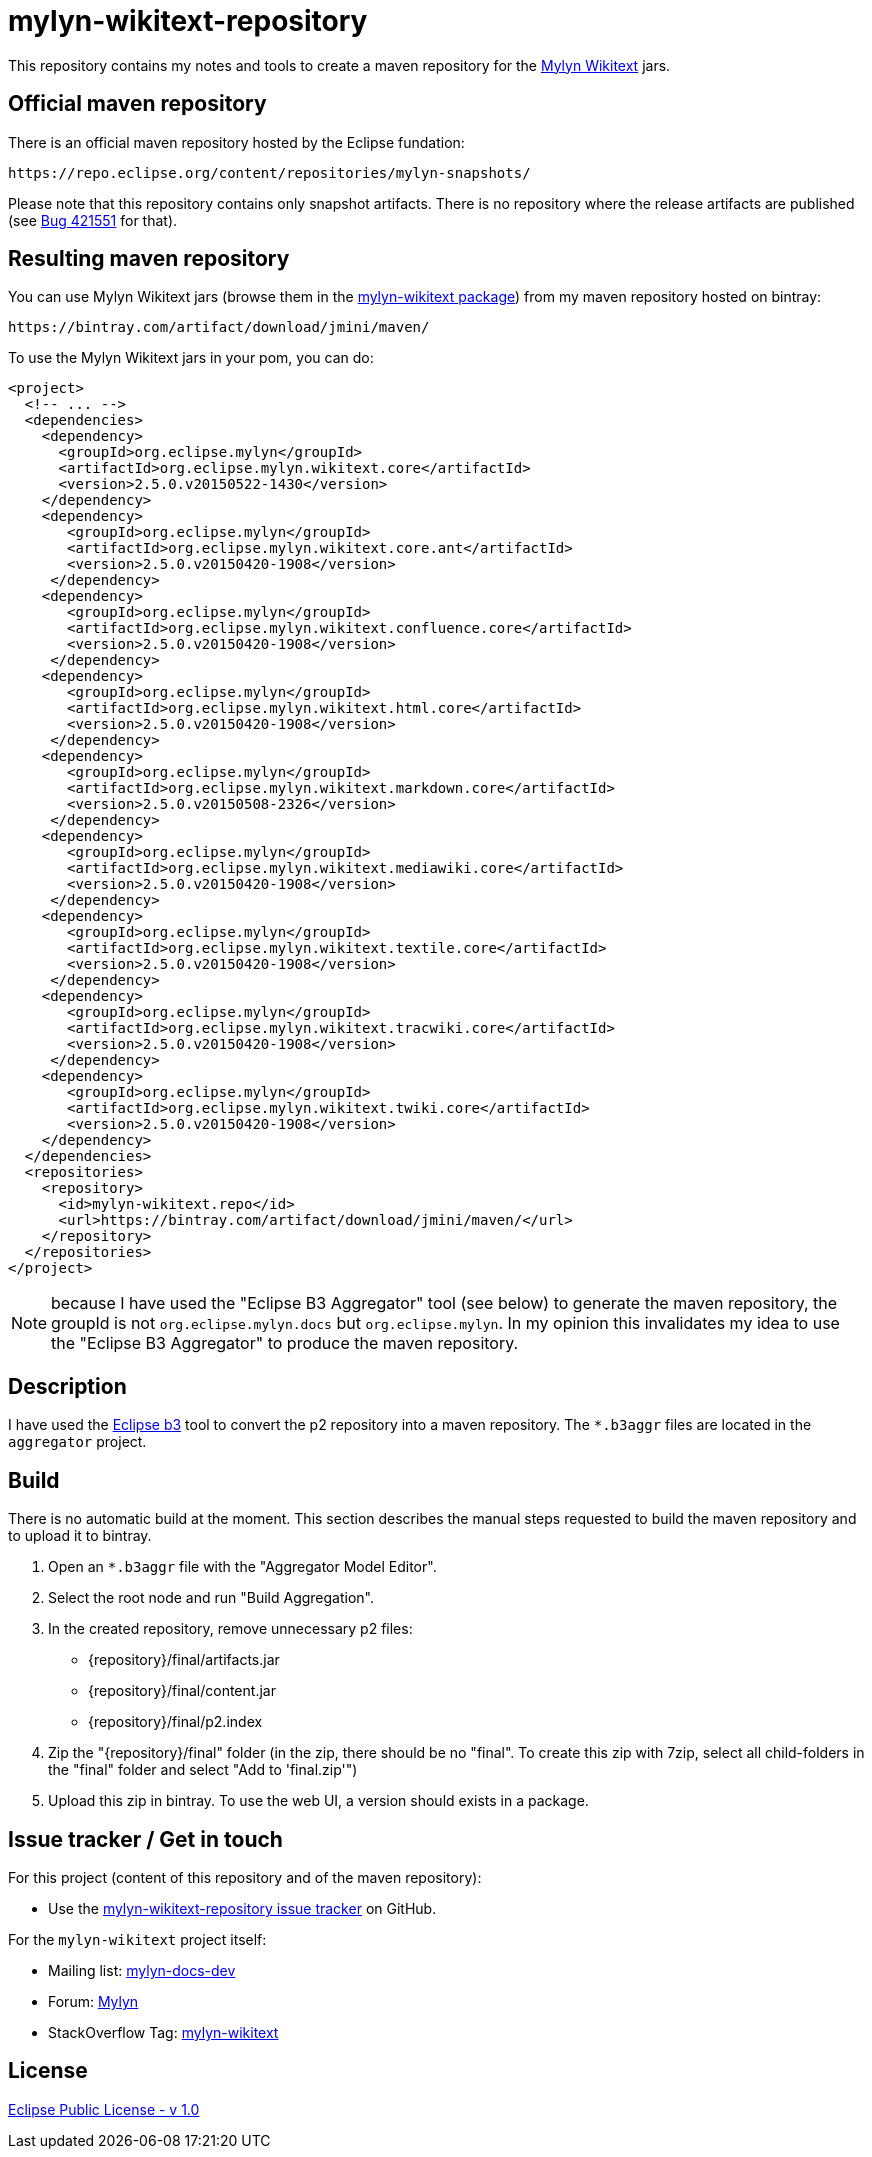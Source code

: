 :wikitext: https://wiki.eclipse.org/Mylyn/WikiText
:bug421551: https://bugs.eclipse.org/bugs/show_bug.cgi?id=421551
:mylyn_ml: http://dev.eclipse.org/mhonarc/lists/mylyn-docs-dev/
:mylyn_forum: http://www.eclipse.org/forums/index.php/f/83/
:mylyn_so: http://stackoverflow.com/tags/mylyn-wikitext
:bintray_package: https://bintray.com/jmini/maven/mylyn-wikitext/view
:eclipse_b3: https://www.eclipse.org/b3
:issues: https://github.com/jmini/mylyn-wikitext-repository/issues
:license: http://www.eclipse.org/legal/epl-v10.html


= mylyn-wikitext-repository

This repository contains my notes and tools to create a maven repository for the link:{wikitext}[Mylyn Wikitext] jars.

== Official maven repository

There is an official maven repository hosted by the Eclipse fundation:

  https://repo.eclipse.org/content/repositories/mylyn-snapshots/

Please note that this repository contains only snapshot artifacts.
There is no repository where the release artifacts are published (see link:{bug421551}[Bug 421551] for that).

== Resulting maven repository

You can use Mylyn Wikitext jars (browse them in the link:{bintray_package}[mylyn-wikitext package]) from my maven repository hosted on bintray:

  https://bintray.com/artifact/download/jmini/maven/

To use the Mylyn Wikitext jars in your pom, you can do:

[source,xml]
----
<project>
  <!-- ... -->
  <dependencies>
    <dependency>
      <groupId>org.eclipse.mylyn</groupId>
      <artifactId>org.eclipse.mylyn.wikitext.core</artifactId>
      <version>2.5.0.v20150522-1430</version>
    </dependency>
    <dependency>
       <groupId>org.eclipse.mylyn</groupId>
       <artifactId>org.eclipse.mylyn.wikitext.core.ant</artifactId>
       <version>2.5.0.v20150420-1908</version>
     </dependency>
    <dependency>
       <groupId>org.eclipse.mylyn</groupId>
       <artifactId>org.eclipse.mylyn.wikitext.confluence.core</artifactId>
       <version>2.5.0.v20150420-1908</version>
     </dependency>
    <dependency>
       <groupId>org.eclipse.mylyn</groupId>
       <artifactId>org.eclipse.mylyn.wikitext.html.core</artifactId>
       <version>2.5.0.v20150420-1908</version>
     </dependency>
    <dependency>
       <groupId>org.eclipse.mylyn</groupId>
       <artifactId>org.eclipse.mylyn.wikitext.markdown.core</artifactId>
       <version>2.5.0.v20150508-2326</version>
     </dependency>
    <dependency>
       <groupId>org.eclipse.mylyn</groupId>
       <artifactId>org.eclipse.mylyn.wikitext.mediawiki.core</artifactId>
       <version>2.5.0.v20150420-1908</version>
     </dependency>
    <dependency>
       <groupId>org.eclipse.mylyn</groupId>
       <artifactId>org.eclipse.mylyn.wikitext.textile.core</artifactId>
       <version>2.5.0.v20150420-1908</version>
     </dependency>
    <dependency>
       <groupId>org.eclipse.mylyn</groupId>
       <artifactId>org.eclipse.mylyn.wikitext.tracwiki.core</artifactId>
       <version>2.5.0.v20150420-1908</version>
     </dependency>
    <dependency>
       <groupId>org.eclipse.mylyn</groupId>
       <artifactId>org.eclipse.mylyn.wikitext.twiki.core</artifactId>
       <version>2.5.0.v20150420-1908</version>
    </dependency>
  </dependencies>
  <repositories>
    <repository>
      <id>mylyn-wikitext.repo</id>
      <url>https://bintray.com/artifact/download/jmini/maven/</url>
    </repository>
  </repositories>
</project>
----

NOTE: because I have used the "Eclipse B3 Aggregator" tool (see below) to generate the maven repository, the groupId is not `org.eclipse.mylyn.docs` but `org.eclipse.mylyn`.
In my opinion this invalidates my idea to use the "Eclipse B3 Aggregator" to produce the maven repository.


== Description

I have used the link:{eclipse_b3}[Eclipse b3] tool to convert the p2 repository into a maven repository.
The `*.b3aggr` files are located in the `aggregator` project.

== Build

There is no automatic build at the moment.
This section describes the manual steps requested to build the maven repository and to upload it to bintray.

. Open an `*.b3aggr` file with the "Aggregator Model Editor".
. Select the root node and run "Build Aggregation".
. In the created repository, remove unnecessary p2 files:
  * {repository}/final/artifacts.jar
  * {repository}/final/content.jar
  * {repository}/final/p2.index
. Zip the "{repository}/final" folder (in the zip, there should be no "final". To create this zip with 7zip, select all child-folders in the "final" folder and select "Add to 'final.zip'")
. Upload this zip in bintray. To use the web UI, a version should exists in a package.

== Issue tracker / Get in touch

For this project (content of this repository and of the maven repository):

* Use the link:{issues}[mylyn-wikitext-repository issue tracker] on GitHub.

For the `mylyn-wikitext` project itself:

* Mailing list: link:{mylyn_ml}[mylyn-docs-dev]
* Forum: link:{mylyn_forum}[Mylyn]
* StackOverflow Tag: link:{mylyn_so}[mylyn-wikitext]

== License

link:{license}[Eclipse Public License - v 1.0]
